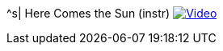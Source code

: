 ^s| [big]#Here Comes the Sun (instr)#
image:button-video.png[Video,link=https://youtu.be/C_HNXafYz6k]
